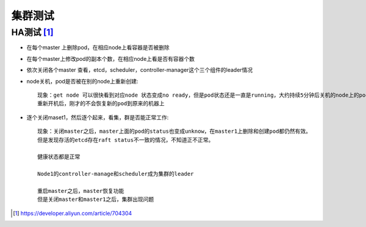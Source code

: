 集群测试
#############



HA测试 [1]_
===============


* 在每个master 上删除pod，在相应node上看容器是否被删除
* 在每个master上修改pod的副本个数，在相应node上看是否有容器个数
* 依次关闭各个master 查看，etcd，scheduler，controller-manager这个三个组件的leader情况

* node关机，pod是否被在别的node上重新创建::

    现象：get node 可以很快看到对应node 状态变成no ready，但是pod状态还是一直是running，大约持续5分钟后关机的node上的pod状态变成 unknown,同时在其他node重建。
    重新开机后，刚才的不会恢复新的pod到原来的机器上

* 逐个关闭maset1，然后逐个起来，看集，群是否能正常工作::

    现象：关闭master之后，master上面的pod的status也变成unknow，在master1上删除和创建pod都仍然有效。
    但是发现存活的etcd存在raft status不一致的情况，不知道正不正常。
    
    健康状态都是正常
    
    Node1的controller-manage和scheduler成为集群的leader

    重启master之后，master恢复功能
    但是关闭master和master1之后，集群出现问题



.. [1] https://developer.aliyun.com/article/704304










